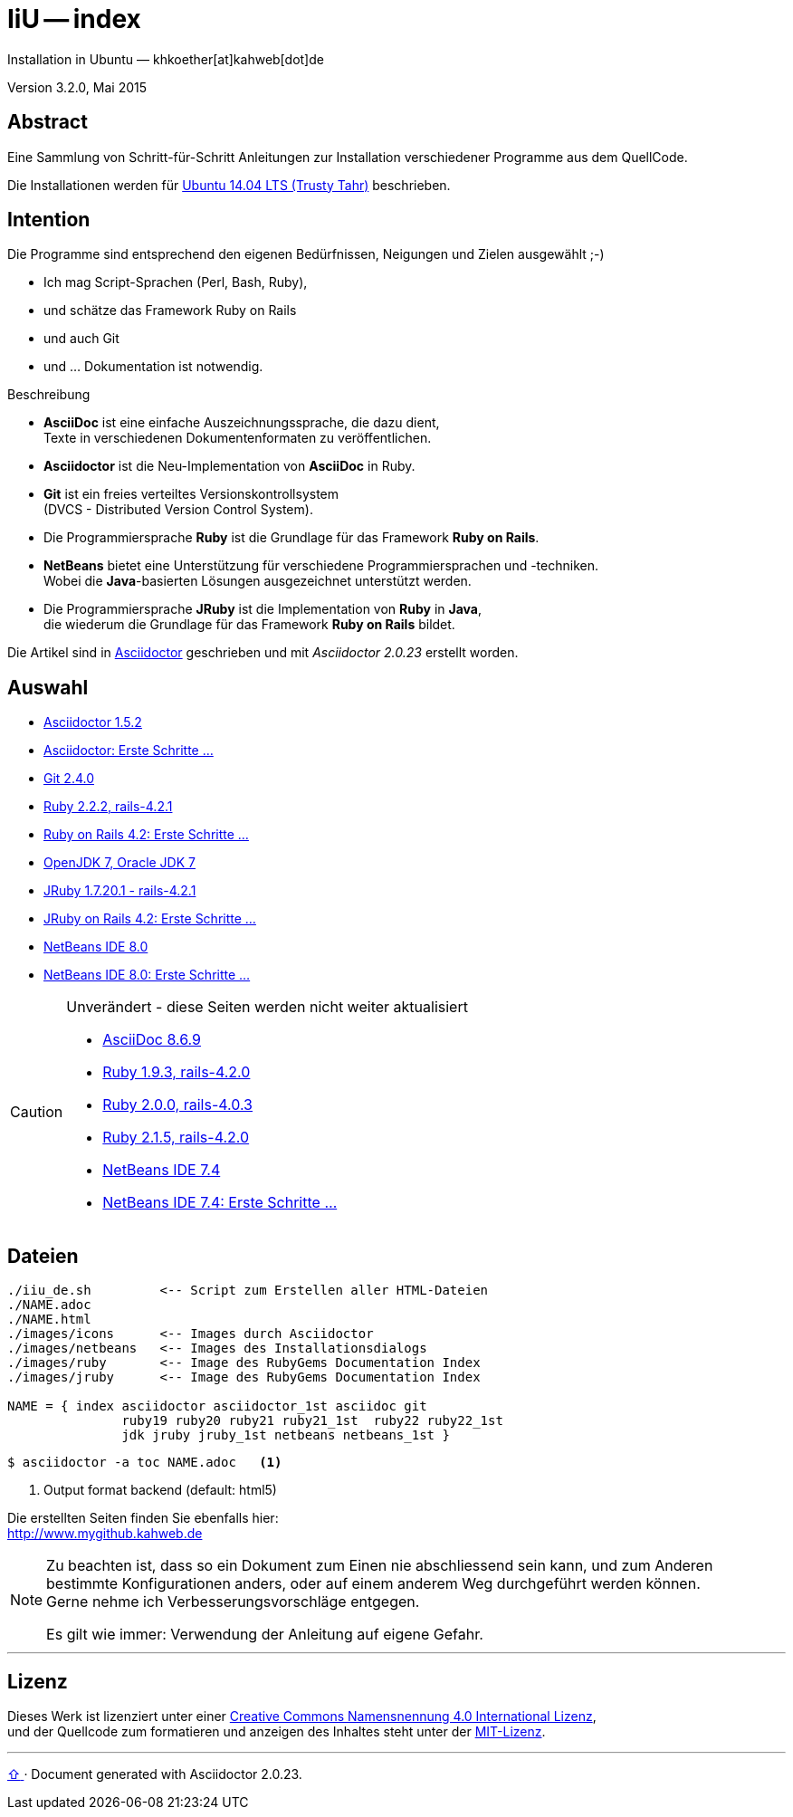 IiU -- index  
============
Installation in Ubuntu — khkoether[at]kahweb[dot]de  

:middot: &middot;
:icons:
:Author Initials: khk
:creativecommons-url: http://creativecommons.org/licenses/by/4.0/deed.de
:mit-url:             http://opensource.org/licenses/mit-license.php  
:ubuntu-url:          http://www.ubuntu.com/

:index-url:           link:index.html
:asciidoc-url:        link:asciidoc.html
:asciidoctor-url:     link:asciidoctor.html
:asciidoctor_1st-url: link:asciidoctor_1st.html
:git-url:             link:git.html
:jdk-url:             link:jdk.html
:jruby_1st-url:       link:jruby_1st.html
:jruby-url:           link:jruby.html
:netbeans7-url:       link:netbeans7.html
:netbeans7_1st-url:   link:netbeans7_1st.html
:netbeans8-url:       link:netbeans8.html
:netbeans8_1st-url:   link:netbeans8_1st.html
:ruby19-url:          link:ruby19.html
:ruby20-url:          link:ruby20.html
:ruby21_1st-url:      link:ruby21_1st.html
:ruby21-url:          link:ruby21.html
:ruby22_1st-url:      link:ruby22_1st.html
:ruby22-url:          link:ruby22.html


Version 3.2.0, Mai 2015


Abstract
--------
Eine Sammlung von Schritt-für-Schritt Anleitungen zur Installation 
verschiedener Programme aus dem QuellCode.

Die Installationen werden für {ubuntu-url}[Ubuntu 14.04 LTS (Trusty Tahr)] beschrieben.


Intention
---------
Die Programme sind entsprechend den eigenen Bedürfnissen, Neigungen 
und Zielen ausgewählt ;-) 

- Ich mag Script-Sprachen (Perl, Bash, Ruby), 
- und schätze das Framework Ruby on Rails 
- und auch Git  
- und ... Dokumentation ist notwendig.

.Beschreibung
* *AsciiDoc* ist eine einfache Auszeichnungssprache, die dazu dient, + 
   Texte in verschiedenen Dokumentenformaten zu veröffentlichen. +
* *Asciidoctor* ist die Neu-Implementation von *AsciiDoc* in Ruby.
* *Git* ist ein freies verteiltes Versionskontrollsystem +
   (DVCS - Distributed Version Control System).
* Die Programmiersprache *Ruby* ist die Grundlage für das Framework 
   *Ruby on Rails*.
* *NetBeans* bietet eine Unterstützung für verschiedene Programmiersprachen 
   und -techniken. +
   Wobei die *Java*-basierten Lösungen ausgezeichnet unterstützt werden.
* Die Programmiersprache *JRuby* ist die Implementation von *Ruby* in *Java*, +
   die wiederum die Grundlage für das Framework *Ruby on Rails* bildet. 
   
Die Artikel sind in {asciidoctor-url}[Asciidoctor] geschrieben 
und mit _Asciidoctor {asciidoctor-version}_ erstellt worden.

Auswahl
-------
* {asciidoctor-url}[Asciidoctor 1.5.2]
* {asciidoctor_1st-url}[Asciidoctor: Erste Schritte &hellip;] 
* {git-url}[Git 2.4.0]
* {ruby22-url}[Ruby 2.2.2, rails-4.2.1]
* {ruby22_1st-url}[Ruby on Rails 4.2: Erste Schritte &hellip;]
* {jdk-url}[OpenJDK 7, Oracle JDK 7] 
* {jruby-url}[JRuby 1.7.20.1 - rails-4.2.1]
* {jruby_1st-url}[JRuby on Rails 4.2: Erste Schritte &hellip;] 
* {netbeans8-url}[NetBeans IDE 8.0]
* {netbeans8_1st-url}[NetBeans IDE 8.0: Erste Schritte &hellip;]   

[CAUTION]
====
.Unverändert - diese Seiten werden nicht weiter aktualisiert
* {asciidoc-url}[AsciiDoc 8.6.9]
* {ruby19-url}[Ruby 1.9.3, rails-4.2.0]
* {ruby20-url}[Ruby 2.0.0, rails-4.0.3]
* {ruby21-url}[Ruby 2.1.5, rails-4.2.0]
* {netbeans7-url}[NetBeans IDE 7.4]
* {netbeans7_1st-url}[NetBeans IDE 7.4: Erste Schritte &hellip;]   
====


Dateien
-------
....
./iiu_de.sh         <-- Script zum Erstellen aller HTML-Dateien
./NAME.adoc
./NAME.html
./images/icons      <-- Images durch Asciidoctor
./images/netbeans   <-- Images des Installationsdialogs
./images/ruby       <-- Image des RubyGems Documentation Index
./images/jruby      <-- Image des RubyGems Documentation Index
 
NAME = { index asciidoctor asciidoctor_1st asciidoc git 
               ruby19 ruby20 ruby21 ruby21_1st  ruby22 ruby22_1st
               jdk jruby jruby_1st netbeans netbeans_1st }
....

----
$ asciidoctor -a toc NAME.adoc   <1>
----
<1> Output format backend (default: html5)


Die erstellten Seiten finden Sie ebenfalls hier: +
http://www.mygithub.kahweb.de


[NOTE]
====
Zu beachten ist, dass so ein Dokument zum Einen nie abschliessend 
sein kann, und zum Anderen bestimmte Konfigurationen anders, oder 
auf einem anderem Weg durchgeführt werden können. +
Gerne nehme ich Verbesserungsvorschläge entgegen.

Es gilt wie immer: Verwendung der Anleitung auf eigene Gefahr. 
====




'''

Lizenz
------
Dieses Werk ist lizenziert unter einer 
{creativecommons-url}[Creative Commons Namensnennung 4.0 International Lizenz], +
und der Quellcode zum formatieren und anzeigen des Inhaltes steht unter der {mit-url}[MIT-Lizenz]. 




'''
 
+++
<a href="#top" title="zum Seitenanfang">
  <span>&#8679;</span> 
</a>
+++
[small]#&middot; Document generated with Asciidoctor {asciidoctor-version}.#

